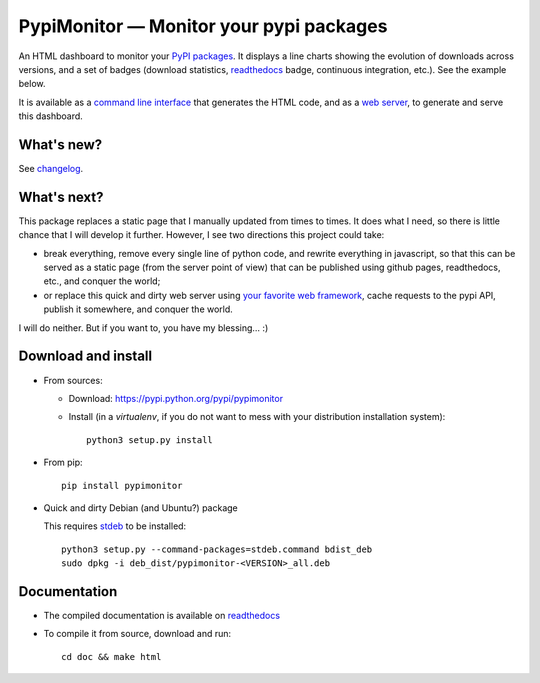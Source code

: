 PypiMonitor — Monitor your pypi packages
========================================

|sources| |pypi| |build| |documentation| |license|

An HTML dashboard to monitor your `PyPI packages <http://pypi.python.org>`_. It
displays a line charts showing the evolution of downloads across versions, and
a set of badges (download statistics, `readthedocs <http://readthedocs.io>`__ badge,
continuous integration, etc.). See the example below.

|example|

It is available as a `command line interface
<http://pypimonitor.readthedocs.io/en/latest/module#pypimonitor-httpd>`_ that
generates the HTML code, and as a `web server
<http://pypimonitor.readthedocs.io/en/latest/module#pypimonitor-httpd>`_, to
generate and serve this dashboard.

What's new?
-----------

See `changelog
<http://framagit.org/spalax/pypimonitor/blob/master/CHANGELOG.md>`_.

What's next?
------------

This package replaces a static page that I manually updated from times to times. It does what I need, so there is little chance that I will develop it further. However, I see two directions this project could take:

- break everything, remove every single line of python code, and rewrite everything in javascript, so that this can be served as a static page (from the server point of view) that can be published using github pages, readthedocs, etc., and conquer the world;
- or replace this quick and dirty web server using `your favorite web framework <http://wiki.python.org/moin/WebFrameworks>`_, cache requests to the pypi API, publish it somewhere, and conquer the world.

I will do neither. But if you want to, you have my blessing… :)

Download and install
--------------------

* From sources:

  * Download: https://pypi.python.org/pypi/pypimonitor
  * Install (in a `virtualenv`, if you do not want to mess with your distribution installation system)::

        python3 setup.py install

* From pip::

    pip install pypimonitor

* Quick and dirty Debian (and Ubuntu?) package

  This requires `stdeb <https://github.com/astraw/stdeb>`_ to be installed::

      python3 setup.py --command-packages=stdeb.command bdist_deb
      sudo dpkg -i deb_dist/pypimonitor-<VERSION>_all.deb

Documentation
-------------

* The compiled documentation is available on `readthedocs
  <http://pypimonitor.readthedocs.io>`_

* To compile it from source, download and run::

      cd doc && make html


.. |documentation| image:: http://readthedocs.org/projects/pypimonitor/badge
  :target: http://pypimonitor.readthedocs.io
.. |pypi| image:: https://img.shields.io/pypi/v/pypimonitor.svg
  :target: http://pypi.python.org/pypi/pypimonitor
.. |license| image:: https://img.shields.io/pypi/l/pypimonitor.svg
  :target: http://www.gnu.org/licenses/agpl-3.0.html
.. |sources| image:: https://img.shields.io/badge/sources-pypimonitor-brightgreen.svg
  :target: http://git.framasoft.org/spalax/pypimonitor
.. |build| image:: https://git.framasoft.org/spalax/pypimonitor/badges/master/build.svg
  :target: https://git.framasoft.org/spalax/pypimonitor/builds
.. |example| image:: http://pypimonitor.readthedocs.io/en/latest/_static/spalax.png
  :target: http://pypimonitor.readthedocs.io/en/latest/_static/spalax.html

